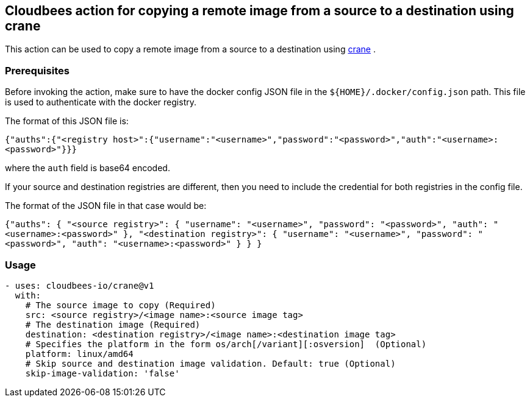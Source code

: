 == Cloudbees action for copying a remote image from a source to a destination using crane

This action can be used to copy a remote image from a source to a destination using link:https://github.com/google/go-containerregistry/blob/main/cmd/crane/doc/crane.md[crane] .

=== Prerequisites

Before invoking the action, make sure to have the docker config JSON file in the `${HOME}/.docker/config.json` path. This file is used to authenticate with the docker registry.

The format of this JSON file is:

`{"auths":{"<registry host>":{"username":"<username>","password":"<password>","auth":"<username>:<password>"}}}` 

where the `auth` field is base64 encoded.

If your source and destination registries are different, then you need to include the credential for both registries in the config file.

The format of the JSON file in that case would be:

`{"auths": {
        "<source registry>": {
            "username": "<username>",
            "password": "<password>",
            "auth": "<username>:<password>"
        },
        "<destination registry>": {
            "username": "<username>",
            "password": "<password>",
            "auth": "<username>:<password>"
        }
    }
}`

=== Usage

[source,yaml]
----
- uses: cloudbees-io/crane@v1
  with:
    # The source image to copy (Required)
    src: <source registry>/<image name>:<source image tag>
    # The destination image (Required)
    destination: <destination registry>/<image name>:<destination image tag>
    # Specifies the platform in the form os/arch[/variant][:osversion]  (Optional)
    platform: linux/amd64
    # Skip source and destination image validation. Default: true (Optional)
    skip-image-validation: 'false'
      
----
